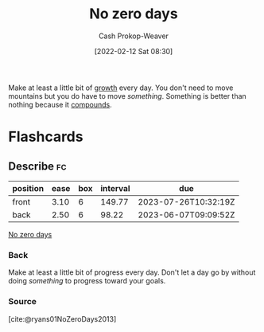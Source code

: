 :PROPERTIES:
:ID:       a3105a8b-c9b7-4e6e-b3af-b9573bd2f70a
:DIR:      /home/cashweaver/proj/roam/attachments/a3105a8b-c9b7-4e6e-b3af-b9573bd2f70a
:LAST_MODIFIED: [2023-02-28 Tue 19:54]
:END:
#+title: No zero days
#+hugo_custom_front_matter: :slug "a3105a8b-c9b7-4e6e-b3af-b9573bd2f70a"
#+author: Cash Prokop-Weaver
#+date: [2022-02-12 Sat 08:30]
#+filetags: :concept:

Make at least a little bit of [[id:c19c4cf1-9304-46b7-9441-8fed0ed17a57][growth]] every day. You don't need to move mountains but you do have to move /something/. Something is better than nothing because it [[id:92cf48f0-63a6-4d1d-9275-c80f6743ccb9][compounds]].

* Flashcards
:PROPERTIES:
:ANKI_DECK: Default
:END:
** Describe :fc:
:PROPERTIES:
:CREATED: [2022-11-21 Mon 18:50]
:FC_CREATED: 2022-11-22T02:52:33Z
:FC_TYPE:  double
:ID:       8fb2bba9-894f-41f8-b3be-a1280aad6116
:END:
:REVIEW_DATA:
| position | ease | box | interval | due                  |
|----------+------+-----+----------+----------------------|
| front    | 3.10 |   6 |   149.77 | 2023-07-26T10:32:19Z |
| back     | 2.50 |   6 |    98.22 | 2023-06-07T09:09:52Z |
:END:

[[id:a3105a8b-c9b7-4e6e-b3af-b9573bd2f70a][No zero days]]

*** Back
Make at least a little bit of progress every day. Don't let a day go by without doing /something/ to progress toward your goals.
*** Source
[cite:@ryans01NoZeroDays2013]
#+print_bibliography: